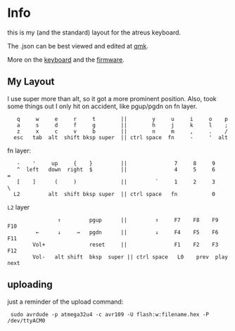 * Info
this is my (and the standard) layout for the atreus keyboard.

The .json can be best viewed and edited at [[https://config.qmk.fm/#/atreus/LAYOUT][qmk]].

More on the  [[https://atreus.technomancy.us/][keyboard]] and the [[https://atreus.technomancy.us/flash][firmware]].

** My Layout
I use super more than alt, so it got a more prominent position.
Also, took some things out I only hit on accident, like pgup/pgdn on fn layer.

 :    q     w     e     r     t        ||        y     u     i     o    p
 :    a     s     d     f     g        ||        h     j     k     l    ;
 :    z     x     c     v     b        ||        n     m     ,     .    /
 :   esc   tab  alt  shift bksp super  || ctrl space  fn     -     '  alt

fn layer:

 :    -    '     up     {    }         ||               7     8     9    
 :    ^  left   down  right  $         ||               4     5     6    =
 :    [    ]      (     )              ||         `     1     2     3    \
 :   L2         alt  shift bksp super  || ctrl space   fn           0    

=L2= layer

 :                 ↑         pgup      ||         ↑     F7    F8    F9   F10
 :          ←      ↓     →   pgdn      ||         ↓     F4    F5    F6   F11
 :         Vol+              reset     ||               F1    F2    F3   F12
 :         Vol-   alt shift  bksp  super || ctrl space   L0    prev  play  next

** uploading
just a reminder of the upload command:
 :  sudo avrdude -p atmega32u4 -c avr109 -U flash:w:filename.hex -P /dev/ttyACM0
